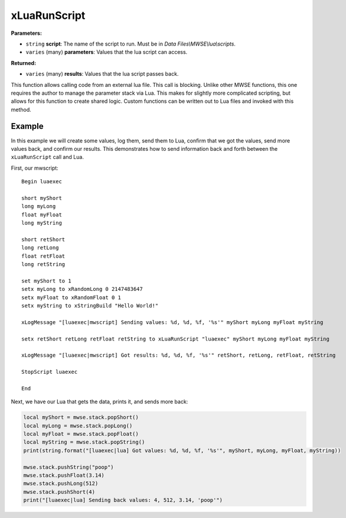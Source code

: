 
xLuaRunScript
========================================================

**Parameters:**

- ``string`` **script**: The name of the script to run. Must be in *Data Files\\MWSE\\lua\\scripts*.
- ``varies`` (many) **parameters**: Values that the lua script can access. 

**Returned:**

- ``varies`` (many) **results**: Values that the lua script passes back.

This function allows calling code from an external lua file. This call is blocking. Unlike other MWSE functions, this one requires the author to manage the parameter stack via Lua. This makes for slightly more complicated scripting, but allows for this function to create shared logic. Custom functions can be written out to Lua files and invoked with this method.

Example
--------------------------------------------------------

In this example we will create some values, log them, send them to Lua, confirm that we got the values, send more values back, and confirm our results. This demonstrates how to send information back and forth between the ``xLuaRunScript`` call and Lua.

First, our mwscript:

::

  Begin luaexec
  
  short myShort
  long myLong
  float myFloat
  long myString
  
  short retShort
  long retLong
  float retFloat
  long retString
  
  set myShort to 1
  setx myLong to xRandomLong 0 2147483647
  setx myFloat to xRandomFloat 0 1
  setx myString to xStringBuild "Hello World!"
  
  xLogMessage "[luaexec|mwscript] Sending values: %d, %d, %f, '%s'" myShort myLong myFloat myString
  
  setx retShort retLong retFloat retString to xLuaRunScript "luaexec" myShort myLong myFloat myString
  
  xLogMessage "[luaexec|mwscript] Got results: %d, %d, %f, '%s'" retShort, retLong, retFloat, retString
  
  StopScript luaexec
  
  End

Next, we have our Lua that gets the data, prints it, and sends more back:

.. code-block:: lua

  local myShort = mwse.stack.popShort()
  local myLong = mwse.stack.popLong()
  local myFloat = mwse.stack.popFloat()
  local myString = mwse.stack.popString()
  print(string.format("[luaexec|lua] Got values: %d, %d, %f, '%s'", myShort, myLong, myFloat, myString))
  
  mwse.stack.pushString("poop")
  mwse.stack.pushFloat(3.14)
  mwse.stack.pushLong(512)
  mwse.stack.pushShort(4)
  print("[luaexec|lua] Sending back values: 4, 512, 3.14, 'poop'")
